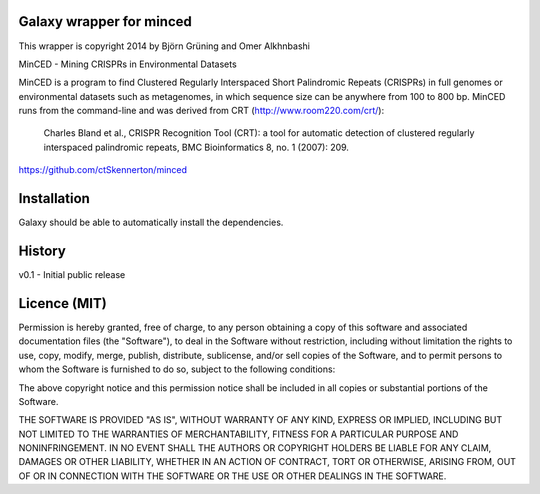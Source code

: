 Galaxy wrapper for minced
=========================

This wrapper is copyright 2014 by Björn Grüning and Omer Alkhnbashi

MinCED - Mining CRISPRs in Environmental Datasets

MinCED is a program to find Clustered Regularly Interspaced Short Palindromic
Repeats (CRISPRs) in full genomes or environmental datasets such as metagenomes,
in which sequence size can be anywhere from 100 to 800 bp. MinCED runs from the
command-line and was derived from CRT (http://www.room220.com/crt/):
  Charles Bland et al., CRISPR Recognition Tool (CRT): a tool for automatic
  detection of clustered regularly interspaced palindromic repeats, BMC
  Bioinformatics 8, no. 1 (2007): 209.

https://github.com/ctSkennerton/minced


Installation
============

Galaxy should be able to automatically install the dependencies.


History
=======

v0.1 - Initial public release


Licence (MIT)
=============

Permission is hereby granted, free of charge, to any person obtaining a copy
of this software and associated documentation files (the "Software"), to deal
in the Software without restriction, including without limitation the rights
to use, copy, modify, merge, publish, distribute, sublicense, and/or sell
copies of the Software, and to permit persons to whom the Software is
furnished to do so, subject to the following conditions:

The above copyright notice and this permission notice shall be included in
all copies or substantial portions of the Software.

THE SOFTWARE IS PROVIDED "AS IS", WITHOUT WARRANTY OF ANY KIND, EXPRESS OR
IMPLIED, INCLUDING BUT NOT LIMITED TO THE WARRANTIES OF MERCHANTABILITY,
FITNESS FOR A PARTICULAR PURPOSE AND NONINFRINGEMENT. IN NO EVENT SHALL THE
AUTHORS OR COPYRIGHT HOLDERS BE LIABLE FOR ANY CLAIM, DAMAGES OR OTHER
LIABILITY, WHETHER IN AN ACTION OF CONTRACT, TORT OR OTHERWISE, ARISING FROM,
OUT OF OR IN CONNECTION WITH THE SOFTWARE OR THE USE OR OTHER DEALINGS IN
THE SOFTWARE.

